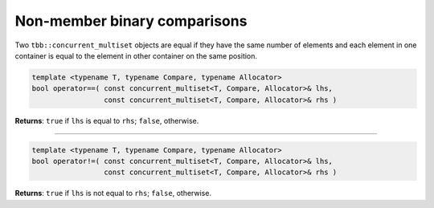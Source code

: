 =============================
Non-member binary comparisons
=============================

Two ``tbb::concurrent_multiset`` objects are equal if they have the same number of elements
and each element in one container is equal to the element in other container on the same position.

.. code:: cpp

    template <typename T, typename Compare, typename Allocator>
    bool operator==( const concurrent_multiset<T, Compare, Allocator>& lhs,
                     const concurrent_multiset<T, Compare, Allocator>& rhs )

**Returns**: ``true`` if ``lhs`` is equal to ``rhs``; ``false``, otherwise.

-----------------------------------------------------

.. code:: cpp

    template <typename T, typename Compare, typename Allocator>
    bool operator!=( const concurrent_multiset<T, Compare, Allocator>& lhs,
                     const concurrent_multiset<T, Compare, Allocator>& rhs )

**Returns**: ``true`` if ``lhs`` is not equal to ``rhs``; ``false``, otherwise.